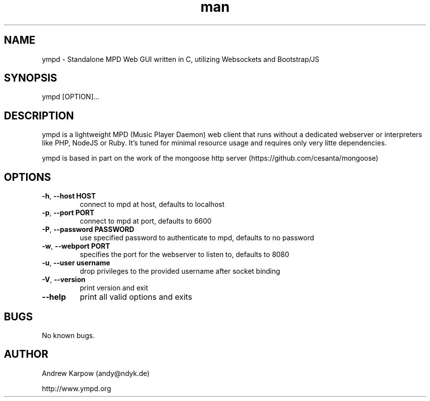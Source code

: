 .\" Manpage for ympd.
.\" Contact andy@ympd.org to correct errors or typos.
.TH man 1 "19 Oct 2014" "1.2.3" "ympd man page"
.SH NAME
ympd \- Standalone MPD Web GUI written in C, utilizing Websockets and Bootstrap/JS
.SH SYNOPSIS
ympd [OPTION]...
.SH DESCRIPTION
ympd is a lightweight MPD (Music Player Daemon) web client that runs without a dedicated webserver or interpreters like PHP, NodeJS or Ruby. It's tuned for minimal resource usage and requires only very litte dependencies.

ympd is based in part on the work of the mongoose http server (https://github.com/cesanta/mongoose)
.SH OPTIONS
.TP
\fB\-h\fR, \fB\-\-host HOST\fR
connect to mpd at host, defaults to localhost
.TP
\fB\-p\fR, \fB\-\-port PORT\fR
connect to mpd at port, defaults to 6600
.TP
\fB\-P\fR, \fB\-\-password PASSWORD\fR
use specified password to authenticate to mpd, defaults to no password
.TP
\fB\-w\fR, \fB\-\-webport PORT\fR
specifies the port for the webserver to listen to, defaults to 8080
.TP
\fB\-u\fR, \fB\-\-user username\fR
drop privileges to the provided username after socket binding
.TP
\fB\-V\fR, \fB\-\-version\fR
print version and exit
.TP
\fB\-\-help\fR
print all valid options and exits
.SH BUGS
No known bugs.
.SH AUTHOR
Andrew Karpow (andy@ndyk.de)

http://www.ympd.org
